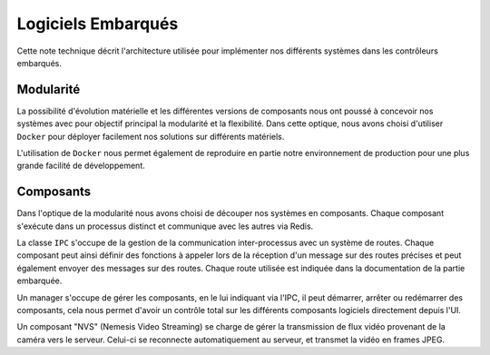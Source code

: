Logiciels Embarqués
=================================

Cette note technique décrit l'architecture utilisée pour implémenter nos différents systèmes dans les contrôleurs
embarqués.

Modularité
----------
La possibilité d'évolution matérielle et les différentes versions de composants nous ont poussé à concevoir nos systèmes
avec pour objectif principal la modularité et la flexibilité. Dans cette optique, nous avons choisi d'utiliser
``Docker`` pour déployer facilement nos solutions sur différents matériels.

L'utilisation de ``Docker`` nous permet également de reproduire en partie notre environnement de production pour une
plus grande facilité de développement.

.. figure:: ../assets/embeded_software_1.png
    :alt: img
    :figclass: align-center
    :width: 50%

Composants
----------
Dans l'optique de la modularité nous avons choisi de découper nos systèmes en composants. Chaque composant s'exécute
dans un processus distinct et communique avec les autres via Redis.

La classe ``IPC`` s'occupe de la gestion de la communication inter-processus avec un système de routes.
Chaque composant peut ainsi définir des fonctions à appeler lors de la réception d'un message sur des routes précises
et peut également envoyer des messages sur des routes. Chaque route utilisée est indiquée dans la documentation de la
partie embarquée.

Un manager s'occupe de gérer les composants, en le lui indiquant via l'IPC, il peut démarrer, arrêter ou redémarrer des
composants, cela nous permet d'avoir un contrôle total sur les différents composants logiciels directement depuis l'UI.

Un composant "NVS" (Nemesis Video Streaming) se charge de gérer la transmission de flux vidéo provenant de la caméra vers le serveur.
Celui-ci se reconnecte automatiquement au serveur, et transmet la vidéo en frames JPEG.
